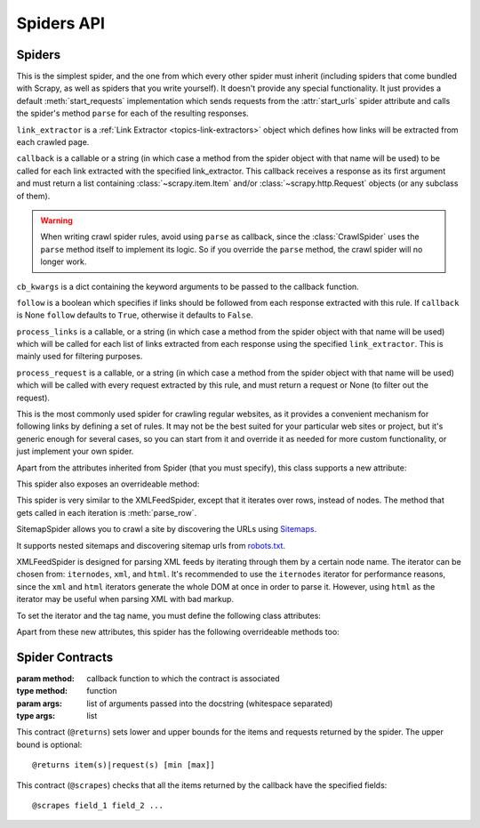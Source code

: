 ===========
Spiders API
===========

.. _topics-spiders-ref:

Spiders
=======

.. module:: scrapy.spiders
   :synopsis: Spiders base class, spider manager and spider middleware

.. class:: scrapy.Spider()

   This is the simplest spider, and the one from which every other spider
   must inherit (including spiders that come bundled with Scrapy, as well as spiders
   that you write yourself). It doesn't provide any special functionality. It just
   provides a default :meth:`start_requests` implementation which sends requests from
   the :attr:`start_urls` spider attribute and calls the spider's method ``parse``
   for each of the resulting responses.

   .. attribute:: name

       A string which defines the name for this spider. The spider name is how
       the spider is located (and instantiated) by Scrapy, so it must be
       unique. However, nothing prevents you from instantiating more than one
       instance of the same spider. This is the most important spider attribute
       and it's required.

       If the spider scrapes a single domain, a common practice is to name the
       spider after the domain, with or without the `TLD`_. So, for example, a
       spider that crawls ``mywebsite.com`` would often be called
       ``mywebsite``.

       .. note:: In Python 2 this must be ASCII only.

   .. attribute:: allowed_domains

       An optional list of strings containing domains that this spider is
       allowed to crawl. Requests for URLs not belonging to the domain names
       specified in this list (or their subdomains) won't be followed if
       :class:`~scrapy.spidermiddlewares.offsite.OffsiteMiddleware` is enabled.

       Let's say your target url is ``https://www.example.com/1.html``,
       then add ``'example.com'`` to the list.

   .. attribute:: start_urls

       A list of URLs where the spider will begin to crawl from, when no
       particular URLs are specified. So, the first pages downloaded will be those
       listed here. The subsequent :class:`~scrapy.http.Request` will be generated successively from data
       contained in the start URLs.

   .. attribute:: custom_settings

      A dictionary of settings that will be overridden from the project wide
      configuration when running this spider. It must be defined as a class
      attribute since the settings are updated before instantiation.

      For a list of available built-in settings see:
      :ref:`topics-settings-ref`.

   .. attribute:: crawler

      This attribute is set by the :meth:`from_crawler` class method after
      initializating the class, and links to the
      :class:`~scrapy.crawler.Crawler` object to which this spider instance is
      bound.

      Crawlers encapsulate a lot of components in the project for their single
      entry access (such as extensions, middlewares, signals managers, etc).
      See :ref:`topics-api-crawler` to know more about them.

   .. attribute:: settings

      Configuration for running this spider. This is a
      :class:`~scrapy.settings.Settings` instance, see the
      :ref:`topics-settings` topic for a detailed introduction on this subject.

   .. attribute:: logger

      Python logger created with the Spider's :attr:`name`. You can use it to
      send log messages through it as described on
      :ref:`topics-logging-from-spiders`.

   .. method:: from_crawler(crawler, \*args, \**kwargs)

       This is the class method used by Scrapy to create your spiders.

       You probably won't need to override this directly because the default
       implementation acts as a proxy to the :meth:`__init__` method, calling
       it with the given arguments `args` and named arguments `kwargs`.

       Nonetheless, this method sets the :attr:`crawler` and :attr:`settings`
       attributes in the new instance so they can be accessed later inside the
       spider's code.

       :param crawler: crawler to which the spider will be bound
       :type crawler: :class:`~scrapy.crawler.Crawler` instance

       :param args: arguments passed to the :meth:`__init__` method
       :type args: list

       :param kwargs: keyword arguments passed to the :meth:`__init__` method
       :type kwargs: dict

   .. method:: start_requests()

       This method must return an iterable with the first Requests to crawl for
       this spider. It is called by Scrapy when the spider is opened for
       scraping. Scrapy calls it only once, so it is safe to implement
       :meth:`start_requests` as a generator.

       The default implementation generates ``Request(url, dont_filter=True)``
       for each url in :attr:`start_urls`.

       If you want to change the Requests used to start scraping a domain, this is
       the method to override. For example, if you need to start by logging in using
       a POST request, you could do::

           class MySpider(scrapy.Spider):
               name = 'myspider'

               def start_requests(self):
                   return [scrapy.FormRequest("http://www.example.com/login",
                                              formdata={'user': 'john', 'pass': 'secret'},
                                              callback=self.logged_in)]

               def logged_in(self, response):
                   # here you would extract links to follow and return Requests for
                   # each of them, with another callback
                   pass

   .. method:: parse(response)

       This is the default callback used by Scrapy to process downloaded
       responses, when their requests don't specify a callback.

       The ``parse`` method is in charge of processing the response and returning
       scraped data and/or more URLs to follow. Other Requests callbacks have
       the same requirements as the :class:`Spider` class.

       This method, as well as any other Request callback, must return an
       iterable of :class:`~scrapy.http.Request` and/or
       dicts or :class:`~scrapy.item.Item` objects.

       :param response: the response to parse
       :type response: :class:`~scrapy.http.Response`

   .. method:: log(message, [level, component])

       Wrapper that sends a log message through the Spider's :attr:`logger`,
       kept for backwards compatibility. For more information see
       :ref:`topics-logging-from-spiders`.

   .. method:: closed(reason)

       Called when the spider closes. This method provides a shortcut to
       signals.connect() for the :signal:`spider_closed` signal.

.. class:: scrapy.spiders.Rule(link_extractor, callback=None, cb_kwargs=None, follow=None, process_links=None, process_request=None)

   ``link_extractor`` is a :ref:`Link Extractor <topics-link-extractors>` object which
   defines how links will be extracted from each crawled page.

   ``callback`` is a callable or a string (in which case a method from the spider
   object with that name will be used) to be called for each link extracted with
   the specified link_extractor. This callback receives a response as its first
   argument and must return a list containing :class:`~scrapy.item.Item` and/or
   :class:`~scrapy.http.Request` objects (or any subclass of them).

   .. warning:: When writing crawl spider rules, avoid using ``parse`` as
       callback, since the :class:`CrawlSpider` uses the ``parse`` method
       itself to implement its logic. So if you override the ``parse`` method,
       the crawl spider will no longer work.

   ``cb_kwargs`` is a dict containing the keyword arguments to be passed to the
   callback function.

   ``follow`` is a boolean which specifies if links should be followed from each
   response extracted with this rule. If ``callback`` is None ``follow`` defaults
   to ``True``, otherwise it defaults to ``False``.

   ``process_links`` is a callable, or a string (in which case a method from the
   spider object with that name will be used) which will be called for each list
   of links extracted from each response using the specified ``link_extractor``.
   This is mainly used for filtering purposes.

   ``process_request`` is a callable, or a string (in which case a method from
   the spider object with that name will be used) which will be called with
   every request extracted by this rule, and must return a request or None (to
   filter out the request).

.. class:: scrapy.spiders.CrawlSpider

   This is the most commonly used spider for crawling regular websites, as it
   provides a convenient mechanism for following links by defining a set of rules.
   It may not be the best suited for your particular web sites or project, but
   it's generic enough for several cases, so you can start from it and override it
   as needed for more custom functionality, or just implement your own spider.

   Apart from the attributes inherited from Spider (that you must
   specify), this class supports a new attribute:

   .. attribute:: rules

       Which is a list of one (or more) :class:`Rule` objects.  Each :class:`Rule`
       defines a certain behaviour for crawling the site. Rules objects are
       described below. If multiple rules match the same link, the first one
       will be used, according to the order they're defined in this attribute.

   This spider also exposes an overrideable method:

   .. method:: parse_start_url(response)

      This method is called for the start_urls responses. It allows to parse
      the initial responses and must return either an
      :class:`~scrapy.item.Item` object, a :class:`~scrapy.http.Request`
      object, or an iterable containing any of them.

.. class:: scrapy.spiders.CSVFeedSpider

   This spider is very similar to the XMLFeedSpider, except that it iterates
   over rows, instead of nodes. The method that gets called in each iteration
   is :meth:`parse_row`.

   .. attribute:: delimiter

       A string with the separator character for each field in the CSV file
       Defaults to ``','`` (comma).

   .. attribute:: quotechar

       A string with the enclosure character for each field in the CSV file
       Defaults to ``'"'`` (quotation mark).

   .. attribute:: headers

       A list of the column names in the CSV file.

   .. method:: parse_row(response, row)

       Receives a response and a dict (representing each row) with a key for each
       provided (or detected) header of the CSV file.  This spider also gives the
       opportunity to override ``adapt_response`` and ``process_results`` methods
       for pre- and post-processing purposes.

.. class:: scrapy.spiders.SitemapSpider

    SitemapSpider allows you to crawl a site by discovering the URLs using
    `Sitemaps`_.

    It supports nested sitemaps and discovering sitemap urls from
    `robots.txt`_.

    .. attribute:: sitemap_urls

        A list of urls pointing to the sitemaps whose urls you want to crawl.

        You can also point to a `robots.txt`_ and it will be parsed to extract
        sitemap urls from it.

    .. attribute:: sitemap_rules

        A list of tuples ``(regex, callback)`` where:

        * ``regex`` is a regular expression to match urls extracted from sitemaps.
          ``regex`` can be either a str or a compiled regex object.

        * callback is the callback to use for processing the urls that match
          the regular expression. ``callback`` can be a string (indicating the
          name of a spider method) or a callable.

        For example::

            sitemap_rules = [('/product/', 'parse_product')]

        Rules are applied in order, and only the first one that matches will be
        used.

        If you omit this attribute, all urls found in sitemaps will be
        processed with the ``parse`` callback.

    .. attribute:: sitemap_follow

        A list of regexes of sitemap that should be followed. This is is only
        for sites that use `Sitemap index files`_ that point to other sitemap
        files.

        By default, all sitemaps are followed.

    .. attribute:: sitemap_alternate_links

        Specifies if alternate links for one ``url`` should be followed. These
        are links for the same website in another language passed within
        the same ``url`` block.

        For example::

            <url>
                <loc>http://example.com/</loc>
                <xhtml:link rel="alternate" hreflang="de" href="http://example.com/de"/>
            </url>

        With ``sitemap_alternate_links`` set, this would retrieve both URLs. With
        ``sitemap_alternate_links`` disabled, only ``http://example.com/`` would be
        retrieved.

        Default is ``sitemap_alternate_links`` disabled.

.. class:: scrapy.spiders.XMLFeedSpider

    XMLFeedSpider is designed for parsing XML feeds by iterating through them by a
    certain node name.  The iterator can be chosen from: ``iternodes``, ``xml``,
    and ``html``.  It's recommended to use the ``iternodes`` iterator for
    performance reasons, since the ``xml`` and ``html`` iterators generate the
    whole DOM at once in order to parse it.  However, using ``html`` as the
    iterator may be useful when parsing XML with bad markup.

    To set the iterator and the tag name, you must define the following class
    attributes:

    .. attribute:: iterator

        A string which defines the iterator to use. It can be either:

           - ``'iternodes'`` - a fast iterator based on regular expressions

           - ``'html'`` - an iterator which uses :class:`~scrapy.selector.Selector`.
             Keep in mind this uses DOM parsing and must load all DOM in memory
             which could be a problem for big feeds

           - ``'xml'`` - an iterator which uses :class:`~scrapy.selector.Selector`.
             Keep in mind this uses DOM parsing and must load all DOM in memory
             which could be a problem for big feeds

        It defaults to: ``'iternodes'``.

    .. attribute:: itertag

        A string with the name of the node (or element) to iterate in. Example::

            itertag = 'product'

    .. attribute:: namespaces

        A list of ``(prefix, uri)`` tuples which define the namespaces
        available in that document that will be processed with this spider. The
        ``prefix`` and ``uri`` will be used to automatically register
        namespaces using the
        :meth:`~scrapy.selector.Selector.register_namespace` method.

        You can then specify nodes with namespaces in the :attr:`itertag`
        attribute.

        Example::

            class YourSpider(XMLFeedSpider):

                namespaces = [('n', 'http://www.sitemaps.org/schemas/sitemap/0.9')]
                itertag = 'n:url'
                # ...

    Apart from these new attributes, this spider has the following overrideable
    methods too:

    .. method:: adapt_response(response)

        A method that receives the response as soon as it arrives from the spider
        middleware, before the spider starts parsing it. It can be used to modify
        the response body before parsing it. This method receives a response and
        also returns a response (it could be the same or another one).

    .. method:: parse_node(response, selector)

        This method is called for the nodes matching the provided tag name
        (``itertag``).  Receives the response and an
        :class:`~scrapy.selector.Selector` for each node.  Overriding this
        method is mandatory. Otherwise, you spider won't work.  This method
        must return either a :class:`~scrapy.item.Item` object, a
        :class:`~scrapy.http.Request` object, or an iterable containing any of
        them.

    .. method:: process_results(response, results)

        This method is called for each result (item or request) returned by the
        spider, and it's intended to perform any last time processing required
        before returning the results to the framework core, for example setting the
        item IDs. It receives a list of results and the response which originated
        those results. It must return a list of results (Items or Requests).


Spider Contracts
================

.. module:: scrapy.contracts

.. class:: Contract(method, \*args)

    :param method: callback function to which the contract is associated
    :type method: function

    :param args: list of arguments passed into the docstring (whitespace
        separated)
    :type args: list

    .. method:: Contract.adjust_request_args(args)

        This receives a ``dict`` as an argument containing default arguments
        for request object. :class:`~scrapy.http.Request` is used by default,
        but this can be changed with the ``request_cls`` attribute.
        If multiple contracts in chain have this attribute defined, the last one is used.

        Must return the same or a modified version of it.

    .. method:: Contract.pre_process(response)

        This allows hooking in various checks on the response received from the
        sample request, before it's being passed to the callback.

    .. method:: Contract.post_process(output)

        This allows processing the output of the callback. Iterators are
        converted listified before being passed to this hook.

.. module:: scrapy.contracts.default

.. class:: ReturnsContract

    This contract (``@returns``) sets lower and upper bounds for the items and
    requests returned by the spider. The upper bound is optional::

    @returns item(s)|request(s) [min [max]]

.. class:: ScrapesContract

    This contract (``@scrapes``) checks that all the items returned by the
    callback have the specified fields::

    @scrapes field_1 field_2 ...


.. _robots.txt: http://www.robotstxt.org/
.. _Sitemap index files: https://www.sitemaps.org/protocol.html#index
.. _Sitemaps: https://www.sitemaps.org/index.html
.. _TLD: https://en.wikipedia.org/wiki/Top-level_domain
